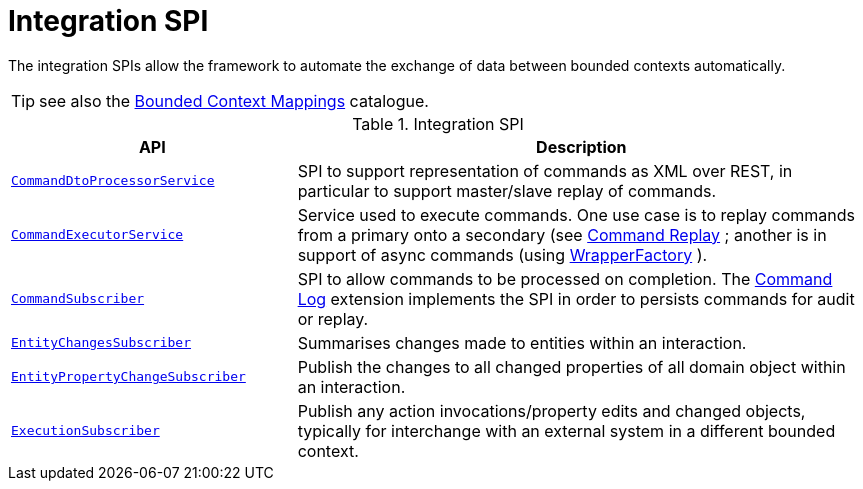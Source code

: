 = Integration SPI

:Notice: Licensed to the Apache Software Foundation (ASF) under one or more contributor license agreements. See the NOTICE file distributed with this work for additional information regarding copyright ownership. The ASF licenses this file to you under the Apache License, Version 2.0 (the "License"); you may not use this file except in compliance with the License. You may obtain a copy of the License at. http://www.apache.org/licenses/LICENSE-2.0 . Unless required by applicable law or agreed to in writing, software distributed under the License is distributed on an "AS IS" BASIS, WITHOUT WARRANTIES OR  CONDITIONS OF ANY KIND, either express or implied. See the License for the specific language governing permissions and limitations under the License.
:page-partial:

The integration SPIs allow the framework to automate the exchange of data between bounded contexts automatically.

TIP: see also the xref:mappings:ROOT:about.adoc[Bounded Context Mappings] catalogue.

.Integration SPI
[cols="2m,4a",options="header"]
|===

|API
|Description



|xref:refguide:applib:index/services/commanddto/processor/spi/CommandDtoProcessorService.adoc.adoc[CommandDtoProcessorService]
|SPI to support representation of commands as XML over REST, in particular to support master/slave replay of commands.


|xref:refguide:applib:index/services/command/CommandExecutorService.adoc[CommandExecutorService]
|Service used to execute commands.
One use case is to replay commands from a primary onto a secondary (see xref:userguide:command-replay:about.adoc[Command Replay] ; another is in support of async commands (using
xref:refguide:applib:index/services/wrapper/WrapperFactory.adoc[WrapperFactory] ).


|xref:refguide:applib:index/services/publishing/spi/CommandSubscriber.adoc[CommandSubscriber]
|SPI to allow commands to be processed on completion.
The xref:userguide:command-log:about.adoc[Command Log] extension implements the SPI in order to persists commands for audit or replay.


|xref:refguide:applib:index/services/publishing/spi/EntityChangesSubscriber.adoc[EntityChangesSubscriber]
|Summarises changes made to entities within an interaction.

|xref:refguide:applib:index/services/publishing/spi/EntityPropertyChangeSubscriber.adoc[EntityPropertyChangeSubscriber]
|Publish the changes to all changed properties of all domain object within an interaction.


|xref:refguide:applib:index/services/publishing/spi/ExecutionSubscriber.adoc[ExecutionSubscriber]
|Publish any action invocations/property edits and changed objects, typically for interchange with an external system in a different bounded context.



|===


